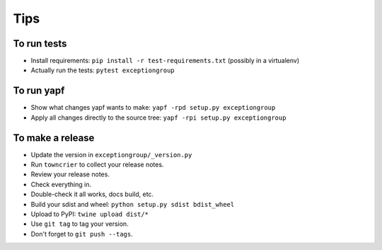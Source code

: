 Tips
====

To run tests
------------

* Install requirements: ``pip install -r test-requirements.txt``
  (possibly in a virtualenv)

* Actually run the tests: ``pytest exceptiongroup``


To run yapf
-----------

* Show what changes yapf wants to make: ``yapf -rpd setup.py
  exceptiongroup``

* Apply all changes directly to the source tree: ``yapf -rpi setup.py
  exceptiongroup``


To make a release
-----------------

* Update the version in ``exceptiongroup/_version.py``

* Run ``towncrier`` to collect your release notes.

* Review your release notes.

* Check everything in.

* Double-check it all works, docs build, etc.

* Build your sdist and wheel: ``python setup.py sdist bdist_wheel``

* Upload to PyPI: ``twine upload dist/*``

* Use ``git tag`` to tag your version.

* Don't forget to ``git push --tags``.
